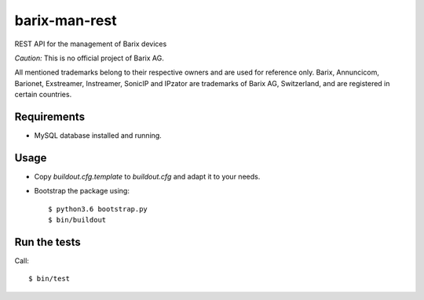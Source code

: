 barix-man-rest
==============

REST API for the management of Barix devices

*Caution:* This is no official project of Barix AG.

All mentioned trademarks belong to their respective owners and are used for reference only. Barix, Annuncicom, Barionet, Exstreamer, Instreamer, SonicIP and IPzator are trademarks of Barix AG, Switzerland, and are registered in certain countries.

Requirements
------------

* MySQL database installed and running.


Usage
-----

* Copy `buildout.cfg.template` to `buildout.cfg` and adapt it to your needs.
* Bootstrap the package using::

  $ python3.6 bootstrap.py
  $ bin/buildout

Run the tests
-------------

Call::

  $ bin/test
